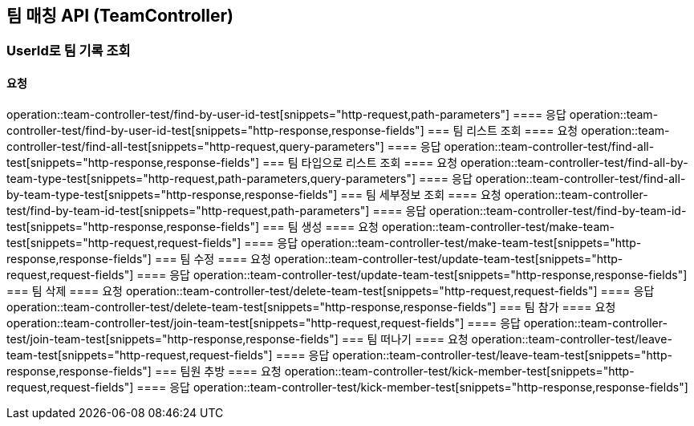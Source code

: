 == 팀 매칭 API (TeamController)
=== UserId로 팀 기록 조회
==== 요청
operation::team-controller-test/find-by-user-id-test[snippets="http-request,path-parameters"]
==== 응답
operation::team-controller-test/find-by-user-id-test[snippets="http-response,response-fields"]
=== 팀 리스트 조회
==== 요청
operation::team-controller-test/find-all-test[snippets="http-request,query-parameters"]
==== 응답
operation::team-controller-test/find-all-test[snippets="http-response,response-fields"]
=== 팀 타입으로 리스트 조회
==== 요청
operation::team-controller-test/find-all-by-team-type-test[snippets="http-request,path-parameters,query-parameters"]
==== 응답
operation::team-controller-test/find-all-by-team-type-test[snippets="http-response,response-fields"]
=== 팀 세부정보 조회
==== 요청
operation::team-controller-test/find-by-team-id-test[snippets="http-request,path-parameters"]
==== 응답
operation::team-controller-test/find-by-team-id-test[snippets="http-response,response-fields"]
=== 팀 생성
==== 요청
operation::team-controller-test/make-team-test[snippets="http-request,request-fields"]
==== 응답
operation::team-controller-test/make-team-test[snippets="http-response,response-fields"]
=== 팀 수정
==== 요청
operation::team-controller-test/update-team-test[snippets="http-request,request-fields"]
==== 응답
operation::team-controller-test/update-team-test[snippets="http-response,response-fields"]
=== 팀 삭제
==== 요청
operation::team-controller-test/delete-team-test[snippets="http-request,request-fields"]
==== 응답
operation::team-controller-test/delete-team-test[snippets="http-response,response-fields"]
=== 팀 참가
==== 요청
operation::team-controller-test/join-team-test[snippets="http-request,request-fields"]
==== 응답
operation::team-controller-test/join-team-test[snippets="http-response,response-fields"]
=== 팀 떠나기
==== 요청
operation::team-controller-test/leave-team-test[snippets="http-request,request-fields"]
==== 응답
operation::team-controller-test/leave-team-test[snippets="http-response,response-fields"]
=== 팀원 추방
==== 요청
operation::team-controller-test/kick-member-test[snippets="http-request,request-fields"]
==== 응답
operation::team-controller-test/kick-member-test[snippets="http-response,response-fields"]
